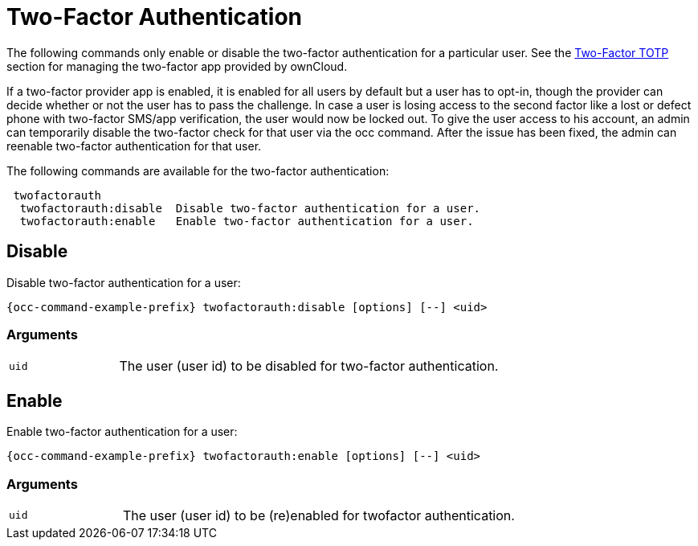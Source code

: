= Two-Factor Authentication

The following commands only enable or disable the two-factor authentication for a particular user. See the xref:two-factor-totp[Two-Factor TOTP] section for managing the two-factor app provided by ownCloud.

If a two-factor provider app is enabled, it is enabled for all users by default but a user has to opt-in, though the provider can decide whether or not the user has to pass the challenge. In case a user is losing access to the second factor like a lost or defect phone with two-factor SMS/app verification, the user would now be locked out. To give the user access to his account, an admin can temporarily disable the two-factor check for that user via the occ command. After the issue has been fixed, the admin can reenable two-factor authentication for that user.

The following commands are available for the two-factor authentication:

[source,plaintext]
----
 twofactorauth
  twofactorauth:disable  Disable two-factor authentication for a user.
  twofactorauth:enable   Enable two-factor authentication for a user.
----

== Disable

Disable two-factor authentication for a user:

[source,bash,subs="attributes+"]
----
{occ-command-example-prefix} twofactorauth:disable [options] [--] <uid>
----

=== Arguments

[width="100%",cols="20%,70%",]
|===
| `uid`
| The user (user id) to be disabled for two-factor authentication.
|===

== Enable

Enable two-factor authentication for a user:

[source,bash,subs="attributes+"]
----
{occ-command-example-prefix} twofactorauth:enable [options] [--] <uid>
----

=== Arguments

[width="100%",cols="20%,70%",]
|===
| `uid`
| The user (user id) to be (re)enabled for twofactor authentication.
|===
